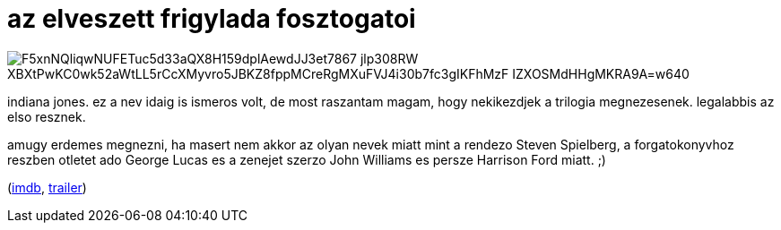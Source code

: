= az elveszett frigylada fosztogatoi

:slug: az-elveszett-frigylada-fosztogatoi
:category: film
:tags: hu
:date: 2008-08-12T04:29:35Z

image::https://lh3.googleusercontent.com/F5xnNQliqwNUFETuc5d33aQX8H159dplAewdJJ3et7867_jlp308RW-XBXtPwKC0wk52aWtLL5rCcXMyvro5JBKZ8fppMCreRgMXuFVJ4i30b7fc3gIKFhMzF-IZXOSMdHHgMKRA9A=w640[align="center"]

indiana jones. ez a nev idaig is ismeros volt, de most raszantam magam, hogy nekikezdjek a trilogia
megnezesenek. legalabbis az elso resznek.

amugy erdemes megnezni, ha masert nem akkor az olyan nevek miatt mint a rendezo Steven Spielberg, a
forgatokonyvhoz reszben otletet ado George Lucas es a zenejet szerzo John Williams es persze
Harrison Ford miatt. ;)

(http://www.imdb.com/title/tt0082971/[imdb], http://www.youtube.com/watch?v=1YXw7BxYGMU[trailer])
